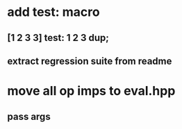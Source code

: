 * add test: macro
** [1 2 3 3] test: 1 2 3 dup;
** extract regression suite from readme
* move all op imps to eval.hpp
** pass args
